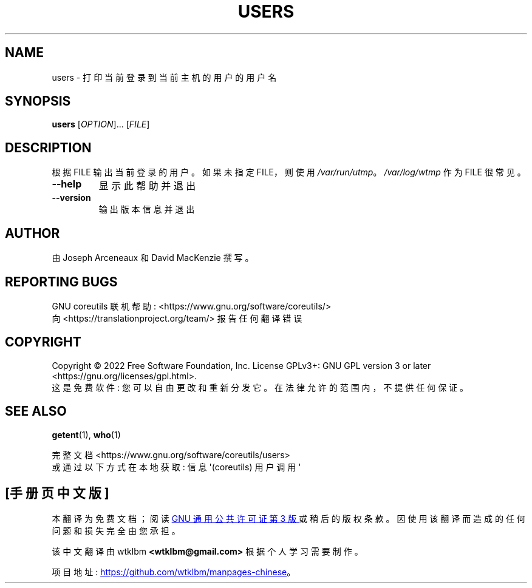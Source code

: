 .\" -*- coding: UTF-8 -*-
.\" DO NOT MODIFY THIS FILE!  It was generated by help2man 1.48.5.
.\"*******************************************************************
.\"
.\" This file was generated with po4a. Translate the source file.
.\"
.\"*******************************************************************
.TH USERS 1 "November 2022" "GNU coreutils 9.1" "User Commands"
.SH NAME
users \- 打印当前登录到当前主机的用户的用户名
.SH SYNOPSIS
\fBusers\fP [\fI\,OPTION\/\fP]... [\fI\,FILE\/\fP]
.SH DESCRIPTION
.\" Add any additional description here
.PP
根据 FILE 输出当前登录的用户。 如果未指定 FILE，则使用 \fI\,/var/run/utmp\/\fP。 \fI\,/var/log/wtmp\/\fP
作为 FILE 很常见。
.TP 
\fB\-\-help\fP
显示此帮助并退出
.TP 
\fB\-\-version\fP
输出版本信息并退出
.SH AUTHOR
由 Joseph Arceneaux 和 David MacKenzie 撰写。
.SH "REPORTING BUGS"
GNU coreutils 联机帮助: <https://www.gnu.org/software/coreutils/>
.br
向 <https://translationproject.org/team/> 报告任何翻译错误
.SH COPYRIGHT
Copyright \(co 2022 Free Software Foundation, Inc.   License GPLv3+: GNU GPL
version 3 or later <https://gnu.org/licenses/gpl.html>.
.br
这是免费软件: 您可以自由更改和重新分发它。 在法律允许的范围内，不提供任何保证。
.SH "SEE ALSO"
\fBgetent\fP(1), \fBwho\fP(1)
.PP
.br
完整文档 <https://www.gnu.org/software/coreutils/users>
.br
或通过以下方式在本地获取: 信息 \(aq(coreutils) 用户调用 \(aq
.PP
.SH [手册页中文版]
.PP
本翻译为免费文档；阅读
.UR https://www.gnu.org/licenses/gpl-3.0.html
GNU 通用公共许可证第 3 版
.UE
或稍后的版权条款。因使用该翻译而造成的任何问题和损失完全由您承担。
.PP
该中文翻译由 wtklbm
.B <wtklbm@gmail.com>
根据个人学习需要制作。
.PP
项目地址:
.UR \fBhttps://github.com/wtklbm/manpages-chinese\fR
.ME 。
